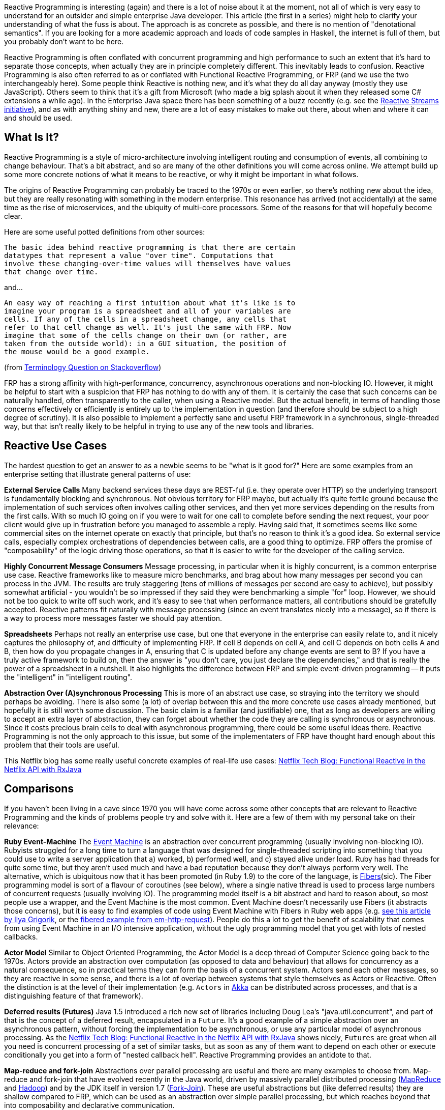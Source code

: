 Reactive Programming is interesting (again) and there is a lot of noise about it at the moment, not all of which is very easy to understand for an outsider and simple enterprise Java developer. This article (the first in a series) might help to clarify your understanding of what the fuss is about. The approach is as concrete as possible, and there is no mention of "denotational semantics". If you are looking for a more academic approach and loads of code samples in Haskell, the internet is full of them, but you probably don't want to be here.

Reactive Programming is often conflated with concurrent programming and high performance to such an extent that it's hard to separate those concepts, when actually they are in principle completely different. This inevitably leads to confusion.  Reactive Programming is also often referred to as or conflated with Functional Reactive Programming, or FRP (and we use the two interchangeably here). Some people think Reactive is nothing new, and it's what they do all day anyway (mostly they use JavaScript). Others seem to think that it's a gift from Microsoft (who made a big splash about it when they released some C# extensions a while ago). In the Enterprise Java space there has been something of a buzz recently (e.g. see the http://www.reactive-streams.org/[Reactive Streams initiative]), and as with anything shiny and new, there are a lot of easy mistakes to make out there, about when and where it can and should be used.

== What Is It?

Reactive Programming is a style of micro-architecture involving intelligent routing and consumption of events, all combining to change behaviour. That's a bit abstract, and so are many of the other definitions you will come across online. We attempt build up some more concrete notions of what it means to be reactive, or why it might be important in what follows.

The origins of Reactive Programming can probably be traced to the 1970s or even earlier, so there's nothing new about the idea, but they are really resonating with something in the modern enterprise. This resonance has arrived (not accidentally) at the same time as the rise of microservices, and the ubiquity of multi-core processors. Some of the reasons for that will hopefully become clear.

Here are some useful potted definitions from other sources:

[quote]
----
The basic idea behind reactive programming is that there are certain
datatypes that represent a value "over time". Computations that
involve these changing-over-time values will themselves have values
that change over time.
----

and...

[quote]
----
An easy way of reaching a first intuition about what it's like is to
imagine your program is a spreadsheet and all of your variables are
cells. If any of the cells in a spreadsheet change, any cells that
refer to that cell change as well. It's just the same with FRP. Now
imagine that some of the cells change on their own (or rather, are
taken from the outside world): in a GUI situation, the position of
the mouse would be a good example.
----

(from http://stackoverflow.com/questions/1028250/what-is-functional-reactive-programming[Terminology Question on Stackoverflow])

FRP has a strong affinity with high-performance, concurrency, asynchronous operations and non-blocking IO. However, it might be helpful to start with a suspicion that FRP has nothing to do with any of them. It is certainly the case that such concerns can be naturally handled, often transparently to the caller, when using a Reactive model. But the actual benefit, in terms of handling those concerns effectively or efficiently is entirely up to the implementation in question (and therefore should be subject to a high degree of scrutiny). It is also possible to implement a perfectly sane and useful FRP framework in a synchronous, single-threaded way, but that isn't really likely to be helpful in trying to use any of the new tools and libraries.

== Reactive Use Cases

The hardest question to get an answer to as a newbie seems to be "what is it good for?" Here are some examples from an enterprise setting that illustrate general patterns of use:

**External Service Calls** Many backend services these days are REST-ful (i.e. they operate over HTTP) so the underlying transport is fundamentally blocking and synchronous. Not obvious territory for FRP maybe, but actually it's quite fertile ground because the implementation of such services often involves calling other services, and then yet more services depending on the results from the first calls. With so much IO going on if you were to wait for one call to complete before sending the next request, your poor client would give up in frustration before you managed to assemble a reply. Having said that, it sometimes seems like some commercial sites on the internet operate on exactly that principle, but that's no reason to think it's a good idea. So external service calls, especially complex orchestrations of dependencies between calls, are a good thing to optimize. FRP offers the promise of "composability" of the logic driving those operations, so that it is easier to write for the developer of the calling service.

**Highly Concurrent Message Consumers** Message processing, in particular when it is highly concurrent, is a common enterprise use case. Reactive frameworks like to measure micro benchmarks, and brag about how many messages per second you can process in the JVM. The results are truly staggering (tens of millions of messages per second are easy to achieve), but possibly somewhat artificial - you wouldn't be so impressed if they said they were benchmarking a simple "for" loop. However, we should not be too quick to write off such work, and it's easy to see that when performance matters, all contributions should be gratefully accepted. Reactive patterns fit naturally with message processing (since an event translates nicely into a message), so if there is a way to process more messages faster we should pay attention.

**Spreadsheets** Perhaps not really an enterprise use case, but one that everyone in the enterprise can easily relate to, and it nicely captures the philosophy of, and difficulty of implementing FRP. If cell B depends on cell A, and cell C depends on both cells A and B, then how do you propagate changes in A, ensuring that C is updated before any change events are sent to B? If you have a truly active framework to build on, then the answer is "you don't care, you just declare the dependencies," and that is really the power of a spreadsheet in a nutshell. It also highlights the difference between FRP and simple event-driven programming -- it puts the "intelligent" in "intelligent routing".

**Abstraction Over (A)synchronous Processing** This is more of an abstract use case, so straying into the territory we should perhaps be avoiding. There is also some (a lot) of overlap between this and the more concrete use cases already mentioned, but hopefully it is still worth some discussion. The basic claim is a familiar (and justifiable) one, that as long as developers are willing to accept an extra layer of abstraction, they can forget about whether the code they are calling is synchronous or asynchronous. Since it costs precious brain cells to deal with asynchronous programming, there could be some useful ideas there. Reactive Programming is not the only approach to this issue, but some of the implementaters of FRP have thought hard enough about this problem that their tools are useful.

This Netflix blog has some really useful concrete examples of real-life use cases: http://techblog.netflix.com/2013/02/rxjava-netflix-api.html[Netflix Tech Blog: Functional Reactive in the Netflix API with RxJava]

== Comparisons

If you haven't been living in a cave since 1970 you will have come across some other concepts that are relevant to Reactive Programming and the kinds of problems people try and solve with it. Here are a few of them with my personal take on their relevance:

**Ruby Event-Machine** The https://github.com/eventmachine/eventmachine[Event Machine] is an abstraction over concurrent programming (usually involving non-blocking IO). Rubyists struggled for a long time to turn a language that was designed for single-threaded scripting into something that you could use to write a server application that a) worked, b) performed well, and c) stayed alive under load. Ruby has had threads for quite some time, but they aren't used much and have a bad reputation because they don't always perform very well. The alternative, which is ubiquitous now that it has been promoted (in Ruby 1.9) to the core of the language, is http://www.ruby-doc.org/core-1.9.3/Fiber.html[Fibers](sic). The Fiber programming model is sort of a flavour of coroutines (see below), where a single native thread is used to process large numbers of concurrent requests (usually involving IO). The programming model itself is a bit abstract and hard to reason about, so most people use a wrapper, and the Event Machine is the most common. Event Machine doesn't necessarily use Fibers (it abstracts those concerns), but it is easy to find examples of code using Event Machine with Fibers in Ruby web apps (e.g. http://www.igvita.com/2009/05/13/fibers-cooperative-scheduling-in-ruby[see this article by Ilya Grigorik], or the https://github.com/igrigorik/em-http-request/blob/master/examples/fibered-http.rb[fibered example from em-http-request]).  People do this a lot to get the benefit of scalability that comes from using Event Machine in an I/O intensive application, without the ugly programming model that you get with lots of nested callbacks.

**Actor Model** Similar to Object Oriented Programming, the Actor Model is a deep thread of Computer Science going back to the 1970s. Actors provide an abstraction over computation (as opposed to data and behaviour) that allows for concurrency as a natural consequence, so in practical terms they can form the basis of a concurrent system. Actors send each other messages, so they are reactive in some sense, and there is a lot of overlap between systems that style themselves as Actors or Reactive. Often the distinction is at the level of their implementation (e.g. `Actors` in http://doc.akka.io/docs/akka/current/java.html[Akka] can be distributed across processes, and that is a distinguishing feature of that framework).

**Deferred results (Futures)** Java 1.5 introduced a rich new set of libraries including Doug Lea's "java.util.concurrent", and part of that is the concept of a deferred result, encapsulated in a `Future`. It's a good example of a simple abstraction over an asynchronous pattern, without forcing the implementation to be asynchronous, or use any particular model of asynchronous processing. As the http://techblog.netflix.com/2013/02/rxjava-netflix-api.html[Netflix Tech Blog: Functional Reactive in the Netflix API with RxJava] shows nicely, `Futures` are great when all you need is concurrent processing of a set of similar tasks, but as soon as any of them want to depend on each other or execute conditionally you get into a form of "nested callback hell". Reactive Programming provides an antidote to that.

**Map-reduce and fork-join** Abstractions over parallel processing are useful and there are many examples to choose from. Map-reduce and fork-join that have evolved recently in the Java world, driven by massively parallel distributed processing (http://research.google.com/archive/mapreduce-osdi04.pdf[MapReduce] and http://wiki.apache.org/hadoop/MapReduce[Hadoop]) and by the JDK itself in version 1.7 (http://gee.cs.oswego.edu/dl/papers/fj.pdf[Fork-Join]). These are useful abstractions but (like deferred results) they are shallow compared to FRP, which can be used as an abstraction over simple parallel processing, but which reaches beyond that into composability and declarative communication.

**Coroutines** A https://en.wikipedia.org/wiki/Coroutines["coroutine"] is a generalization of a "subroutine" -- it has an entry point, and exit point(s) like a subroutine, but when it exits it passes control to another coroutine (not necessarily to its caller), and whatever state it accumulated is kept and remembered for the next time it is called. Coroutines can be used as a building block for higher level features like Actors and Streams. One of the goals of Reactive Programming is to provide the same kind of abstraction over communicating parallel processing agents, so coroutines (if they are available) are a useful building block. There are various flavours of coroutines, some of which are more restrictive than the general case, but more flexible than vanilla subroutines. Fibers (see the discussion on Event Machine) are one flavour, and Generators (familiar in Scala and Python) are another.

== Reactive Programming in Java

Java is not a "reactive language" in the sense that it doesn't support coroutines natively. There are other languages on the JVM (Scala and Clojure) that support reactive models more natively, but Java itself does not until version 9. Java, however, is a powerhouse of enterprise development, and there has been a lot of activity recently in providing Reactive layers on top of the JDK. We only take a very brief look at a few of them here.

http://www.reactive-streams.org/[**Reactive Streams**] is a very low level contract, expressed as a handful of Java interfaces (plus a TCK), but also applicable to other languages. The interfaces express the basic building blocks of `Publisher` and `Subscriber` with explicit back pressure, forming a common language for interoperable libraries. Reactive Streams have been incorporated into the JDK as `java.util.concurrent.Flow` in version 9. The project is a collaboration between engineers from Kaazing, Netflix, Pivotal, Red Hat, Twitter, Typesafe and many others.


https://github.com/ReactiveX/RxJava/wiki[**RxJava**]: Netflix were using reactive patterns internally for some time and then they released the tools they were using under an open source license as https://github.com/ReactiveX/RxJava/wiki[Netflix/RxJava] (subsequently re-branded as "ReactiveX/RxJava"). Netflix does a lot of programming in Groovy on top of RxJava, but it is open to Java usage and quite well suited to Java 8 through the use of Lambdas. There is a https://github.com/ReactiveX/RxJavaReactiveStreams[bridge to Reactive Streams]. RxJava is a "2nd Generation" library according to David Karnok's http://akarnokd.blogspot.co.uk/2016/03/operator-fusion-part-1.html[Generations of Reactive] classification.

https://projectreactor.io/[**Reactor**] is a Java framework from the http://www.gopivotal.com/oss[Pivotal] open source team (the one that created Spring). It builds directly on Reactive Streams, so there is no need for a bridge. The Reactor IO project provides wrappers around low-level network runtimes like Netty and Aeron. Reactor is a "4th Generation" library according to David Karnok's http://akarnokd.blogspot.co.uk/2016/03/operator-fusion-part-1.html[Generations of Reactive] classification.

http://projects.spring.io/spring-framework/[**Spring Framework 5.0**] (first milestone June 2016) has reactive features built into it, including tools for building HTTP servers and clients. Existing users of Spring in the web tier will find a very familiar programming model using annotations to decorate HTTP request handlers, for the most part handing off the dispatching of reactive requests and back pressure concerns to the framework. Spring builds on Reactor, but also exposes APIs that allow its features to be expressed using a choice of libraries (e.g. Reactor or RxJava). Users can choose from Tomcat, Jetty, Netty (via Reactor IO) and Undertow for the server side network stack.

https://ratpack.io[**Ratpack**] is a set of libraries for building high performance services over HTTP. It builds on Netty and implements Reactive Streams for interoperability (so you can use other Reactive Streams implementations higher up the stack, for instance). Spring is supported as a native component, and can be used to provide dependency injection using some simple utility classes. There is also some autoconfiguration so that Spring Boot users can embed Ratpack inside a Spring application, bringing up an HTTP endpoint and listening there instead of using one of the embedded servers supplied directly by Spring Boot.

http://akka.io/[**Akka**] is a toolkit for building applications using the Actor pattern in Scala or Java, with interprocess communication using Akka Streams, and Reactive Streams contracts are built in. Akka is a "3rd Generation" library according to David Karnok's http://akarnokd.blogspot.co.uk/2016/03/operator-fusion-part-1.html[Generations of Reactive] classification.

== Why Now?

What is driving the rise of Reactive in Enterprise Java? Well, it's not (all) just a technology fad -- people jumping on the bandwagon with the shiny new toys. The driver is efficient resource utilization, or in other words, spending less money on servers and data centres. The promise of Reactive is that you can do more with less, specifically you can process higher loads with fewer threads. This is where the intersection of Reactive and non-blocking, asynchronous I/O comes to the foreground.For the right problem, the effects are dramatic. For the wrong problem, the effects might go into reverse (you actually make things worse). ALso remember, even if you pick the right problem, there is no such thing as a free lunch, and Reactive doesn't solve the problems for you, it just gives you a toolbox that you can use to implement solutions.

== Conclusion

In this article we have taken a very broad and high level look at the Reactive movement, setting it in context in the modern enterprise. There are a number of Reactive libraries or frameworks for the JVM, all under active development. To a large extent they provide similar features, but increasingly, thanks to Reactive Streams, they are interoperable. In the next article in the series we will get down to brass tacks and have a look at some actual code samples, to get a better picture of the specifics of what it means to be Reactive and why it matters. We will also devote some time to understanding why the "F" in FRP is important, and how the concepts of back pressure and non-blocking code have a profound impact on programming style. And most importantly, we will help you to make the important decision about when and how to go Reactive, and when to stay put on the older styles and stacks.

